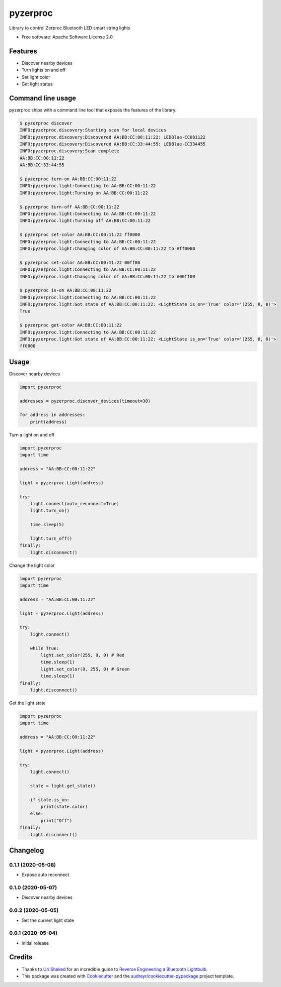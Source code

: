 =========
pyzerproc
=========


.. image:: https://img.shields.io/pypi/v/pyzerproc.svg
        :target: https://pypi.python.org/pypi/pyzerproc

.. image:: https://img.shields.io/travis/emlove/pyzerproc.svg
        :target: https://travis-ci.org/emlove/pyzerproc

.. image:: https://coveralls.io/repos/emlove/pyzerproc/badge.svg
        :target: https://coveralls.io/r/emlove/pyzerproc


Library to control Zerproc Bluetooth LED smart string lights

* Free software: Apache Software License 2.0


Features
--------

* Discover nearby devices
* Turn lights on and off
* Set light color
* Get light status


Command line usage
------------------
pyzerproc ships with a command line tool that exposes the features of the library.

.. code-block:: console

    $ pyzerproc discover
    INFO:pyzerproc.discovery:Starting scan for local devices
    INFO:pyzerproc.discovery:Discovered AA:BB:CC:00:11:22: LEDBlue-CC001122
    INFO:pyzerproc.discovery:Discovered AA:BB:CC:33:44:55: LEDBlue-CC334455
    INFO:pyzerproc.discovery:Scan complete
    AA:BB:CC:00:11:22
    AA:BB:CC:33:44:55

    $ pyzerproc turn-on AA:BB:CC:00:11:22
    INFO:pyzerproc.light:Connecting to AA:BB:CC:00:11:22
    INFO:pyzerproc.light:Turning on AA:BB:CC:00:11:22

    $ pyzerproc turn-off AA:BB:CC:00:11:22
    INFO:pyzerproc.light:Connecting to AA:BB:CC:00:11:22
    INFO:pyzerproc.light:Turning off AA:BB:CC:00:11:22

    $ pyzerproc set-color AA:BB:CC:00:11:22 ff0000
    INFO:pyzerproc.light:Connecting to AA:BB:CC:00:11:22
    INFO:pyzerproc.light:Changing color of AA:BB:CC:00:11:22 to #ff0000

    $ pyzerproc set-color AA:BB:CC:00:11:22 00ff00
    INFO:pyzerproc.light:Connecting to AA:BB:CC:00:11:22
    INFO:pyzerproc.light:Changing color of AA:BB:CC:00:11:22 to #00ff00

    $ pyzerproc is-on AA:BB:CC:00:11:22
    INFO:pyzerproc.light:Connecting to AA:BB:CC:00:11:22
    INFO:pyzerproc.light:Got state of AA:BB:CC:00:11:22: <LightState is_on='True' color='(255, 0, 0)'>
    True

    $ pyzerproc get-color AA:BB:CC:00:11:22
    INFO:pyzerproc.light:Connecting to AA:BB:CC:00:11:22
    INFO:pyzerproc.light:Got state of AA:BB:CC:00:11:22: <LightState is_on='True' color='(255, 0, 0)'>
    ff0000


Usage
-----

Discover nearby devices

.. code-block:: python

    import pyzerproc

    addresses = pyzerproc.discover_devices(timeout=30)

    for address in addresses:
        print(address)


Turn a light on and off

.. code-block:: python

    import pyzerproc
    import time

    address = "AA:BB:CC:00:11:22"

    light = pyzerproc.Light(address)

    try:
        light.connect(auto_reconnect=True)
        light.turn_on()

        time.sleep(5)

        light.turn_off()
    finally:
        light.disconnect()


Change the light color

.. code-block:: python

    import pyzerproc
    import time

    address = "AA:BB:CC:00:11:22"

    light = pyzerproc.Light(address)

    try:
        light.connect()

        while True:
            light.set_color(255, 0, 0) # Red
            time.sleep(1)
            light.set_color(0, 255, 0) # Green
            time.sleep(1)
    finally:
        light.disconnect()


Get the light state

.. code-block:: python

    import pyzerproc
    import time

    address = "AA:BB:CC:00:11:22"

    light = pyzerproc.Light(address)

    try:
        light.connect()

        state = light.get_state()

        if state.is_on:
            print(state.color)
        else:
            print("Off")
    finally:
        light.disconnect()


Changelog
---------
0.1.1 (2020-05-08)
~~~~~~~~~~~~~~~~~~
- Expose auto reconnect

0.1.0 (2020-05-07)
~~~~~~~~~~~~~~~~~~
- Discover nearby devices

0.0.2 (2020-05-05)
~~~~~~~~~~~~~~~~~~
- Get the current light state

0.0.1 (2020-05-04)
~~~~~~~~~~~~~~~~~~
- Initial release


Credits
-------

- Thanks to `Uri Shaked`_ for an incredible guide to `Reverse Engineering a Bluetooth Lightbulb`_.

- This package was created with Cookiecutter_ and the `audreyr/cookiecutter-pypackage`_ project template.

.. _`Uri Shaked`: https://medium.com/@urish
.. _`Reverse Engineering a Bluetooth Lightbulb`: https://medium.com/@urish/reverse-engineering-a-bluetooth-lightbulb-56580fcb7546
.. _Cookiecutter: https://github.com/audreyr/cookiecutter
.. _`audreyr/cookiecutter-pypackage`: https://github.com/audreyr/cookiecutter-pypackage
